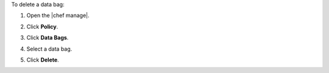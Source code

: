 .. This is an included how-to. 


To delete a data bag:

#. Open the |chef manage|.
#. Click **Policy**.
#. Click **Data Bags**.
#. Select a data bag.
#. Click **Delete**.

   .. image:: ../../images/step_manage_webui_policy_data_bag_delete.png
